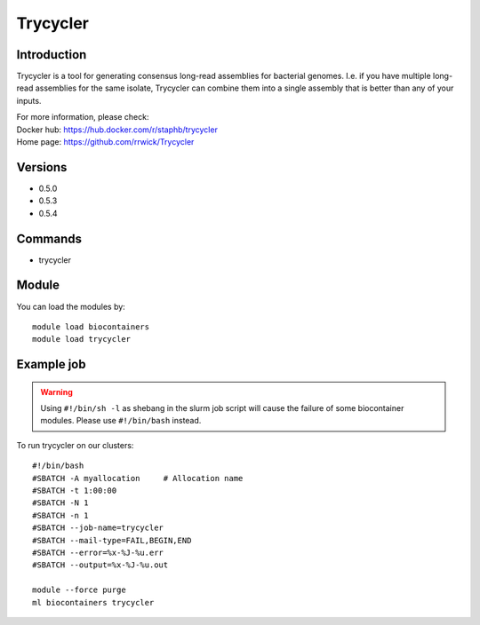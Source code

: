 .. _backbone-label:

Trycycler
==============================

Introduction
~~~~~~~~
Trycycler is a tool for generating consensus long-read assemblies for bacterial genomes. I.e. if you have multiple long-read assemblies for the same isolate, Trycycler can combine them into a single assembly that is better than any of your inputs.


| For more information, please check:
| Docker hub: https://hub.docker.com/r/staphb/trycycler 
| Home page: https://github.com/rrwick/Trycycler

Versions
~~~~~~~~
- 0.5.0
- 0.5.3
- 0.5.4

Commands
~~~~~~~
- trycycler

Module
~~~~~~~~
You can load the modules by::

    module load biocontainers
    module load trycycler

Example job
~~~~~
.. warning::
    Using ``#!/bin/sh -l`` as shebang in the slurm job script will cause the failure of some biocontainer modules. Please use ``#!/bin/bash`` instead.

To run trycycler on our clusters::

    #!/bin/bash
    #SBATCH -A myallocation     # Allocation name
    #SBATCH -t 1:00:00
    #SBATCH -N 1
    #SBATCH -n 1
    #SBATCH --job-name=trycycler
    #SBATCH --mail-type=FAIL,BEGIN,END
    #SBATCH --error=%x-%J-%u.err
    #SBATCH --output=%x-%J-%u.out

    module --force purge
    ml biocontainers trycycler
